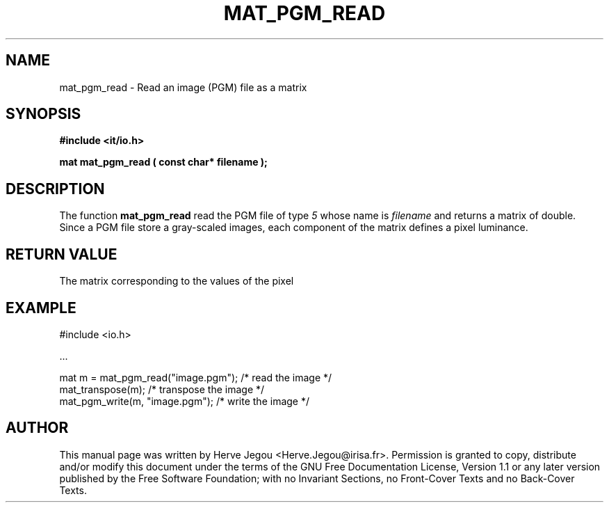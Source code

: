 .\" This manpage has been automatically generated by docbook2man 
.\" from a DocBook document.  This tool can be found at:
.\" <http://shell.ipoline.com/~elmert/comp/docbook2X/> 
.\" Please send any bug reports, improvements, comments, patches, 
.\" etc. to Steve Cheng <steve@ggi-project.org>.
.TH "MAT_PGM_READ" "3" "01 August 2006" "" ""

.SH NAME
mat_pgm_read \- Read an image (PGM) file as a matrix
.SH SYNOPSIS
.sp
\fB#include <it/io.h>
.sp
mat mat_pgm_read ( const char* filename
);
\fR
.SH "DESCRIPTION"
.PP
The function \fBmat_pgm_read\fR read the PGM file of type \fI5\fR whose name is \fIfilename\fR and returns a matrix of double. Since a PGM file store a gray-scaled images, each component of the matrix defines a pixel luminance.   
.SH "RETURN VALUE"
.PP
The matrix corresponding to the values of the pixel
.SH "EXAMPLE"

.nf

#include <io.h>

\&...

mat m = mat_pgm_read("image.pgm");  /* read the image      */
mat_transpose(m);                   /* transpose the image */
mat_pgm_write(m, "image.pgm");      /* write the image     */
.fi
.SH "AUTHOR"
.PP
This manual page was written by Herve Jegou <Herve.Jegou@irisa.fr>\&.
Permission is granted to copy, distribute and/or modify this
document under the terms of the GNU Free
Documentation License, Version 1.1 or any later version
published by the Free Software Foundation; with no Invariant
Sections, no Front-Cover Texts and no Back-Cover Texts.
